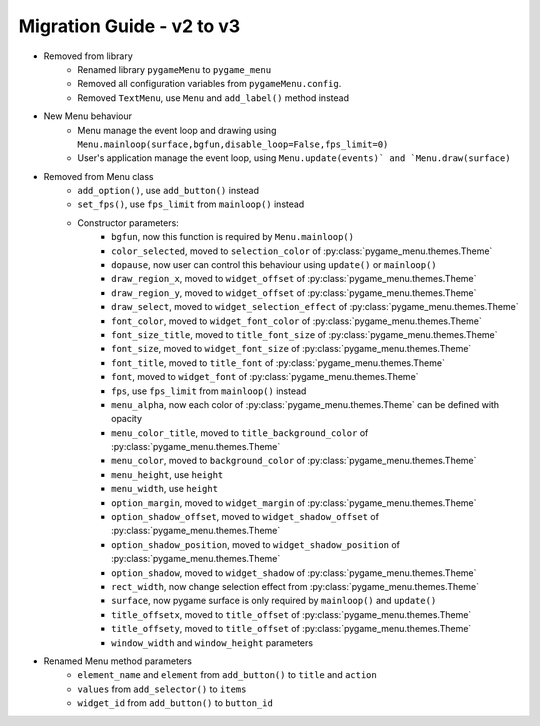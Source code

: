 
==========================
Migration Guide - v2 to v3
==========================
    
- Removed from library
    - Renamed library ``pygameMenu`` to ``pygame_menu``
    - Removed all configuration variables from ``pygameMenu.config``.
    - Removed ``TextMenu``, use ``Menu`` and ``add_label()`` method instead
- New Menu behaviour
    - Menu manage the event loop and drawing using ``Menu.mainloop(surface,bgfun,disable_loop=False,fps_limit=0)``
    - User's application manage the event loop, using ``Menu.update(events)` and `Menu.draw(surface)``
- Removed from Menu class
    - ``add_option()``, use ``add_button()`` instead
    - ``set_fps()``, use ``fps_limit`` from ``mainloop()`` instead
    - Constructor parameters:
        - ``bgfun``, now this function is required by ``Menu.mainloop()``
        - ``color_selected``, moved to ``selection_color`` of :py:class:`pygame_menu.themes.Theme`
        - ``dopause``, now user can control this behaviour using ``update()`` or ``mainloop()``
        - ``draw_region_x``, moved to ``widget_offset`` of :py:class:`pygame_menu.themes.Theme`
        - ``draw_region_y``, moved to ``widget_offset`` of :py:class:`pygame_menu.themes.Theme`
        - ``draw_select``, moved to ``widget_selection_effect`` of :py:class:`pygame_menu.themes.Theme`
        - ``font_color``, moved to ``widget_font_color`` of :py:class:`pygame_menu.themes.Theme`
        - ``font_size_title``, moved to ``title_font_size`` of :py:class:`pygame_menu.themes.Theme`
        - ``font_size``, moved to ``widget_font_size`` of :py:class:`pygame_menu.themes.Theme`
        - ``font_title``, moved to ``title_font`` of :py:class:`pygame_menu.themes.Theme`
        - ``font``, moved to ``widget_font`` of :py:class:`pygame_menu.themes.Theme`
        - ``fps``, use ``fps_limit`` from ``mainloop()`` instead
        - ``menu_alpha``, now each color of :py:class:`pygame_menu.themes.Theme` can be defined with opacity
        - ``menu_color_title``, moved to ``title_background_color`` of :py:class:`pygame_menu.themes.Theme`
        - ``menu_color``, moved to ``background_color`` of :py:class:`pygame_menu.themes.Theme`
        - ``menu_height``, use ``height``
        - ``menu_width``, use ``height``
        - ``option_margin``, moved to ``widget_margin`` of :py:class:`pygame_menu.themes.Theme`
        - ``option_shadow_offset``, moved to ``widget_shadow_offset`` of :py:class:`pygame_menu.themes.Theme`
        - ``option_shadow_position``, moved to ``widget_shadow_position`` of :py:class:`pygame_menu.themes.Theme`
        - ``option_shadow``, moved to ``widget_shadow`` of :py:class:`pygame_menu.themes.Theme`
        - ``rect_width``, now change selection effect from :py:class:`pygame_menu.themes.Theme`
        - ``surface``, now pygame surface is only required by ``mainloop()`` and ``update()``
        - ``title_offsetx``, moved to ``title_offset`` of :py:class:`pygame_menu.themes.Theme`
        - ``title_offsety``, moved to ``title_offset`` of :py:class:`pygame_menu.themes.Theme`
        - ``window_width`` and ``window_height`` parameters
- Renamed Menu method parameters
    - ``element_name`` and ``element`` from ``add_button()`` to ``title`` and ``action``
    - ``values`` from ``add_selector()`` to ``items``
    - ``widget_id`` from ``add_button()`` to ``button_id``